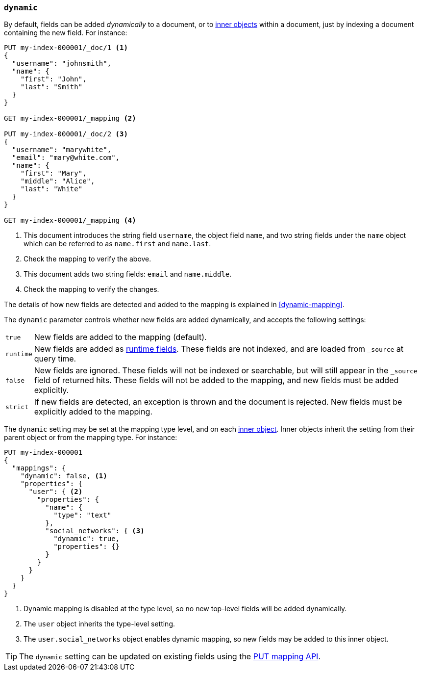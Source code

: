 [[dynamic]]
=== `dynamic`

By default, fields can be added _dynamically_ to a document, or to
<<object,inner objects>> within a document, just by indexing a document
containing the new field.  For instance:

[source,console]
--------------------------------------------------
PUT my-index-000001/_doc/1 <1>
{
  "username": "johnsmith",
  "name": {
    "first": "John",
    "last": "Smith"
  }
}

GET my-index-000001/_mapping <2>

PUT my-index-000001/_doc/2 <3>
{
  "username": "marywhite",
  "email": "mary@white.com",
  "name": {
    "first": "Mary",
    "middle": "Alice",
    "last": "White"
  }
}

GET my-index-000001/_mapping <4>
--------------------------------------------------

<1> This document introduces the string field `username`, the object field
    `name`, and two string fields under the `name` object which can be
    referred to as `name.first` and `name.last`.
<2> Check the mapping to verify the above.
<3> This document adds two string fields: `email` and `name.middle`.
<4> Check the mapping to verify the changes.

The details of how new fields are detected and added to the mapping is explained in <<dynamic-mapping>>.

The `dynamic` parameter controls whether new fields are added dynamically, and
accepts the following settings:

[horizontal]
`true`::    New fields are added to the mapping (default).
`runtime`:: New fields are added as <<runtime,runtime fields>>. These fields
            are not indexed, and are loaded from `_source` at query time.
`false`::   New fields are ignored. These fields will not be indexed
            or searchable, but will still appear in the `_source` field of returned hits. These fields will not be added
            to the mapping, and new fields must be added explicitly.
`strict`::  If new fields are detected, an exception is thrown and the document
            is rejected. New fields  must be explicitly added to the mapping.

The `dynamic` setting may be set at the mapping type level, and on each
<<object,inner object>>.  Inner objects inherit the setting from their parent
object or from the mapping type.  For instance:

[source,console]
--------------------------------------------------
PUT my-index-000001
{
  "mappings": {
    "dynamic": false, <1>
    "properties": {
      "user": { <2>
        "properties": {
          "name": {
            "type": "text"
          },
          "social_networks": { <3>
            "dynamic": true,
            "properties": {}
          }
        }
      }
    }
  }
}
--------------------------------------------------

<1> Dynamic mapping is disabled at the type level, so no new top-level fields will be added dynamically.
<2> The `user` object inherits the type-level setting.
<3> The `user.social_networks` object enables dynamic mapping, so new fields may be added to this inner object.

TIP: The `dynamic` setting can be updated on existing fields
using the <<indices-put-mapping,PUT mapping API>>.
